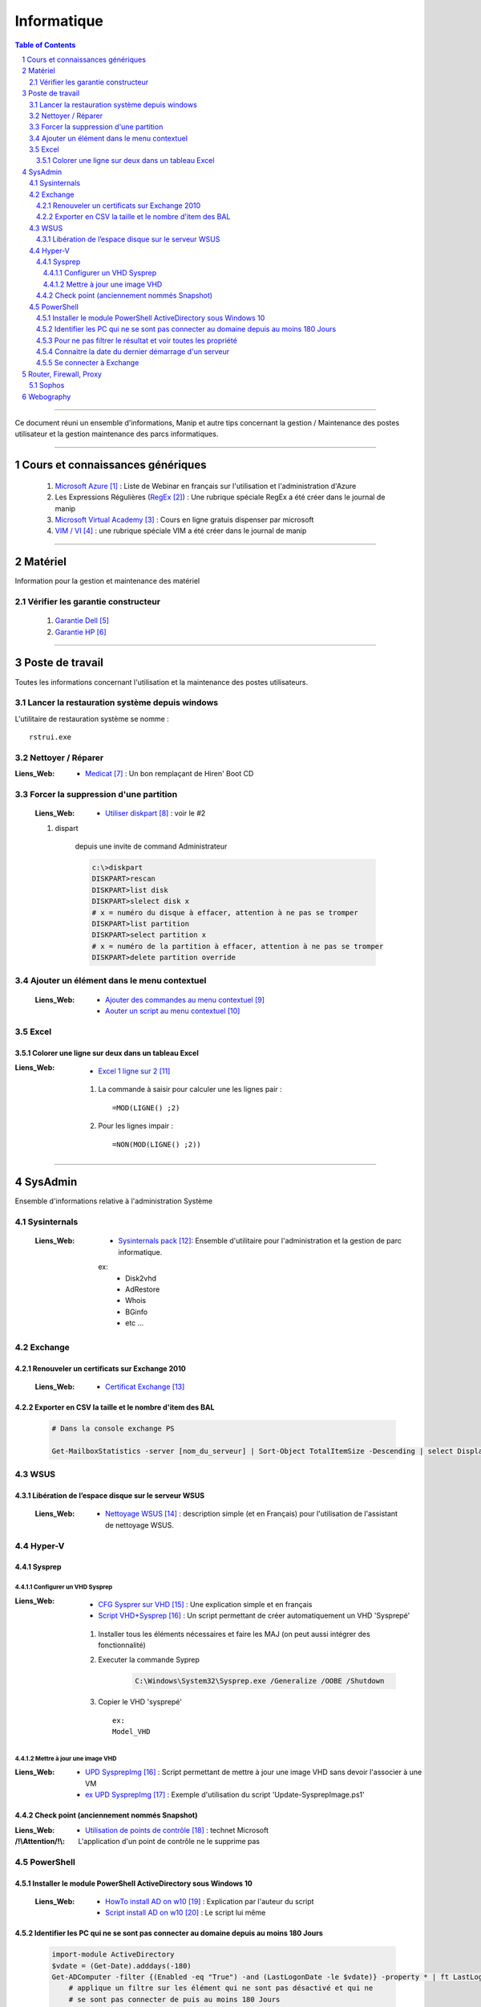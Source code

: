 ============
Informatique
============

.. contents:: Table of Contents
.. section-numbering::

####

Ce document réuni un ensemble d'informations, Manip et autre tips concernant 
la gestion / Maintenance des postes utilisateur et la gestion maintenance des parcs
informatiques.

####

---------------------------------
Cours et connaissances génériques
---------------------------------

    #. `Microsoft Azure`_ : Liste de Webinar en français sur l'utilisation et l'administration 
       d'Azure
    
    #. Les Expressions Régulières (`RegEx`_) : Une rubrique spéciale RegEx a été créer dans le 
       journal de manip
        
    #. `Microsoft Virtual Academy`_ : Cours en ligne gratuis dispenser par microsoft
        
    #. `VIM / VI`_ : une rubrique spéciale VIM a été créer dans le journal de manip
        
####
        
--------
Matériel
--------

Information pour la gestion et maintenance des matériel

Vérifier les garantie constructeur
==================================

    #. `Garantie Dell`_
    
    #. `Garantie HP`_

####
        
----------------
Poste de travail
----------------

Toutes les informations concernant l'utilisation et la maintenance des postes utilisateurs.

Lancer la restauration système depuis windows
=============================================

L'utilitaire de restauration système se nomme : ::

    rstrui.exe

Nettoyer / Réparer
==================

:Liens_Web:
        * `Medicat`_ : Un bon remplaçant de Hiren' Boot CD

Forcer la suppression d'une partition
=====================================

    :Liens_Web:
                * `Utiliser diskpart`_ :  voir le #2

    #. dispart 

        depuis une invite de command Administrateur

        .. code:: powershell

            c:\>diskpart
            DISKPART>rescan
            DISKPART>list disk
            DISKPART>slelect disk x
            # x = numéro du disque à effacer, attention à ne pas se tromper
            DISKPART>list partition
            DISKPART>select partition x
            # x = numéro de la partition à effacer, attention à ne pas se tromper
            DISKPART>delete partition override

Ajouter un élément dans le menu contextuel
==========================================

    :Liens_Web:

            * `Ajouter des commandes au menu contextuel`_
            * `Aouter un script au menu contextuel`_

Excel
=====

Colorer une ligne sur deux dans un tableau Excel
------------------------------------------------
        
:Liens_Web:
        * `Excel 1 ligne sur 2`_ 
    
    #. La commande à saisir pour calculer une les lignes pair : ::
        
        =MOD(LIGNE() ;2)
            
    #. Pour les lignes impair : ::
        
        =NON(MOD(LIGNE() ;2))
        
####
        
--------
SysAdmin
--------

Ensemble d'informations relative à l'administration Système

Sysinternals
============

    :Liens_Web:
        * `Sysinternals pack`_: Ensemble d'utilitaire pour l'administration et la gestion de parc 
          informatique.

        ex:
            - Disk2vhd
            - AdRestore
            - Whois
            - BGinfo
            - etc ...

Exchange
========

Renouveler un certificats sur Exchange 2010
-------------------------------------------

    :Liens_Web:
            * `Certificat Exchange`_ 

Exporter en CSV la taille et le nombre d'item des BAL
-----------------------------------------------------

    .. code:: powershell

        # Dans la console exchange PS

        Get-MailboxStatistics -server [nom_du_serveur] | Sort-Object TotalItemSize -Descending | select DisplayName, TotalItemSize, ItemCount | export-csv -Path "[chemin_et_nom_du_fichiers.csv]" -Delimiter ";" -Encoding "Default"

WSUS
====

Libération de l’espace disque sur le serveur WSUS
-------------------------------------------------

    :Liens_Web:
        * `Nettoyage WSUS`_ : description simple (et en Français) pour l'utilisation de l'assistant 
          de nettoyage WSUS.

Hyper-V
=======

Sysprep
-------

Configurer un VHD Sysprep
+++++++++++++++++++++++++

:Liens_Web:
        * `CFG Sysprer sur VHD`_ : Une explication simple et en français

        * `Script VHD+Sysprep`_ : Un script permettant de créer automatiquement un VHD 'Sysprepé'

    #. Installer tous les éléments nécessaires et faire les MAJ (on peut aussi intégrer des
       fonctionnalité)

    #. Executer la commande Syprep 

        .. code:: powershell

            C:\Windows\System32\Sysprep.exe /Generalize /OOBE /Shutdown

    #. Copier le VHD 'sysprepé' ::

        ex:
        Model_VHD

Mettre à jour une image VHD
+++++++++++++++++++++++++++

:Liens_Web:
        *  `UPD SysprepImg`_ : Script permettant de mettre à jour une image VHD sans devoir l'associer à une VM

        * `ex UPD SysprepImg`_ : Exemple d'utilisation du script 'Update-SysprepImage.ps1'

Check point (anciennement nommés Snapshot)
------------------------------------------

:Liens_Web:
        * `Utilisation de points de contrôle`_ : technet Microsoft

:/!\\Attention/!\\:
        
        L'application d'un point de contrôle ne le supprime pas

PowerShell
==========

Installer le module PowerShell ActiveDirectory sous Windows 10
--------------------------------------------------------------
    
    :Liens_Web:
        * `HowTo install AD on w10`_ : Explication par l'auteur du script
            
        * `Script install AD on w10`_ : Le script lui même
    
    
Identifier les PC qui ne se sont pas connecter au domaine depuis au moins 180 Jours
-----------------------------------------------------------------------------------
       
    .. code:: powershell
       
        import-module ActiveDirectory
        $vdate = (Get-Date).adddays(-180)
        Get-ADComputer -filter {(Enabled -eq "True") -and (LastLogonDate -le $vdate)} -property * | ft LastLogonDate, CN
            # applique un filtre sur les élément qui ne sont pas désactivé et qui ne
            # se sont pas connecter de puis au moins 180 Jours
        
Pour ne pas filtrer le résultat et voir toutes les propriété
------------------------------------------------------------

    .. code:: powershell
        
        Get-ADComputer -filter * -property *
            # N.B : Fonctionne aussi avec get-ADUser
            
Identifier les comptes utilisateurs qui ne se sont pas connecter au domaine depuis au moins 180 Jours

    .. code:: powershell

        import-module ActiveDirectory
        $vdate = (Get-Date).adddays(-180)
        Get-ADuser -filter {(Enabled -eq "True") -and (LastLogonDate -le $vdate)} -property * | ft LastLogonDate, CanonicalName
            # applique un filtre sur les élément qui ne sont pas désactivé et qui ne
            # se sont pas connécter de puis au moins 180 Jours
                
Connaitre la date du dernier démarrage d'un serveur
---------------------------------------------------

    .. code:: powershell
    
        Get-CimInstance -ClassName Win32_OperatingSystem | Select CSName, LastBootUpTime
            # Windows2012 r2 et +
            
        # ou :
            
        $LastBootTime = (Get-WmiObject win32_Operatingsystem).LastBootUpTime
        [System.Management.ManagementDateTimeConverter]::ToDateTime($LastBootTime)

Se connecter à Exchange
-----------------------

    .. code:: powershell
    
        $Credentials = Get-Credential
        $ExSession = New-PSSession –ConfigurationName Microsoft.Exchange –ConnectionUri ‘http://SRV-MAIL.poree.local/PowerShell/?SerializationLevel=Full’ -Credential $Credentials –Authentication Kerberos
        Import-PSSession $ExSession
        # ...
        Remove-PSSession $ExSession
            
####
            
-----------------------
Router, Firewall, Proxy
-----------------------

Sophos
======

    #. Configurer le VPN en SSL
    
        :Liens_Web:
            * `UTM90 Remote Access via SSL`_ 

####

----------
Webography
----------

.. target-notes::

.. _`Microsoft Azure`: https://docs.djangoproject.com/en/2.1/topics/db/models/
.. _`RegEx`: https://poltergeist42.github.io/JDM/Regex.html
.. _`Microsoft Virtual Academy`: https://mva.microsoft.com/
.. _`VIM / VI`: https://poltergeist42.github.io/JDM/VIM.html
.. _`Garantie Dell`: http://www.dell.com/support/home/fr/fr/frdhs1/products/?app=warranty&c=fr&l=fr&s=dhs 
.. _`Garantie HP`: http://h20565.www2.hpe.com/hpsc/wc/public/home?lang=fr-fr&cc=fr 
.. _`Medicat`: https://www.tech2tech.fr/medicat-lutilitaire-utlime-pour-le-depannage-informatique/ 
.. _`Utiliser diskpart`: http://www.aidewindows.net/win10/partition-recuperation.php
.. _`Ajouter des commandes au menu contextuel`: https://www.01net.com/astuces/ajouter-des-commandes-dos-au-menu-contextuel-de-lexplorateur-555224.html
.. _`Aouter un script au menu contextuel`: http://www.pumbaa.ch/blog/tutoriaux/?d=2016/12/05/23/12/10-ajouter-un-script-home-made-au-menu-contextuel-de-windows
.. _`Excel 1 ligne sur 2`: http://www.pcastuces.com/pratique/astuces/4180.htm
.. _`Sysinternals pack`: https://docs.microsoft.com/en-us/sysinternals/
.. _`Certificat Exchange`: https://www.adminpasbete.fr/renouveler-certificat-exchange-2010-facilement/
.. _`Nettoyage WSUS`:  https://www.supinfo.com/articles/single/1912-liberation-espace-disque-serveur-wsus
.. _`CFG Sysprer sur VHD`: https://www.remylarrieu.com/fr/configurer-un-vhd-sysprep/
.. _`Script VHD+Sysprep`: https://github.com/remylarrieu/PowerShell/tree/master/Virtualization
.. _`UPD SysprepImg`: https://github.com/remylarrieu/PowerShell/tree/master/Virtualization
.. _`ex UPD SysprepImg`: https://www.remylarrieu.com/fr/mettre-a-jour-une-image-vhd/
.. _`Utilisation de points de contrôle`: https://docs.microsoft.com/fr-fr/virtualization/hyper-v-on-windows/user-guide/checkpoints
.. _`HowTo install AD on w10`: https://blogs.technet.microsoft.com/ashleymcglone/2016/02/26/install-the-active-directory-powershell-module-on-windows-10/
.. _`Script install AD on w10`: https://gallery.technet.microsoft.com/Install-the-Active-fd32e541
.. _`UTM90 Remote Access via SSL`: https://www.sophos.com/en-us/medialibrary/PDFs/documentation/utm90_Remote_Access_Via_SSL_geng.pdf
